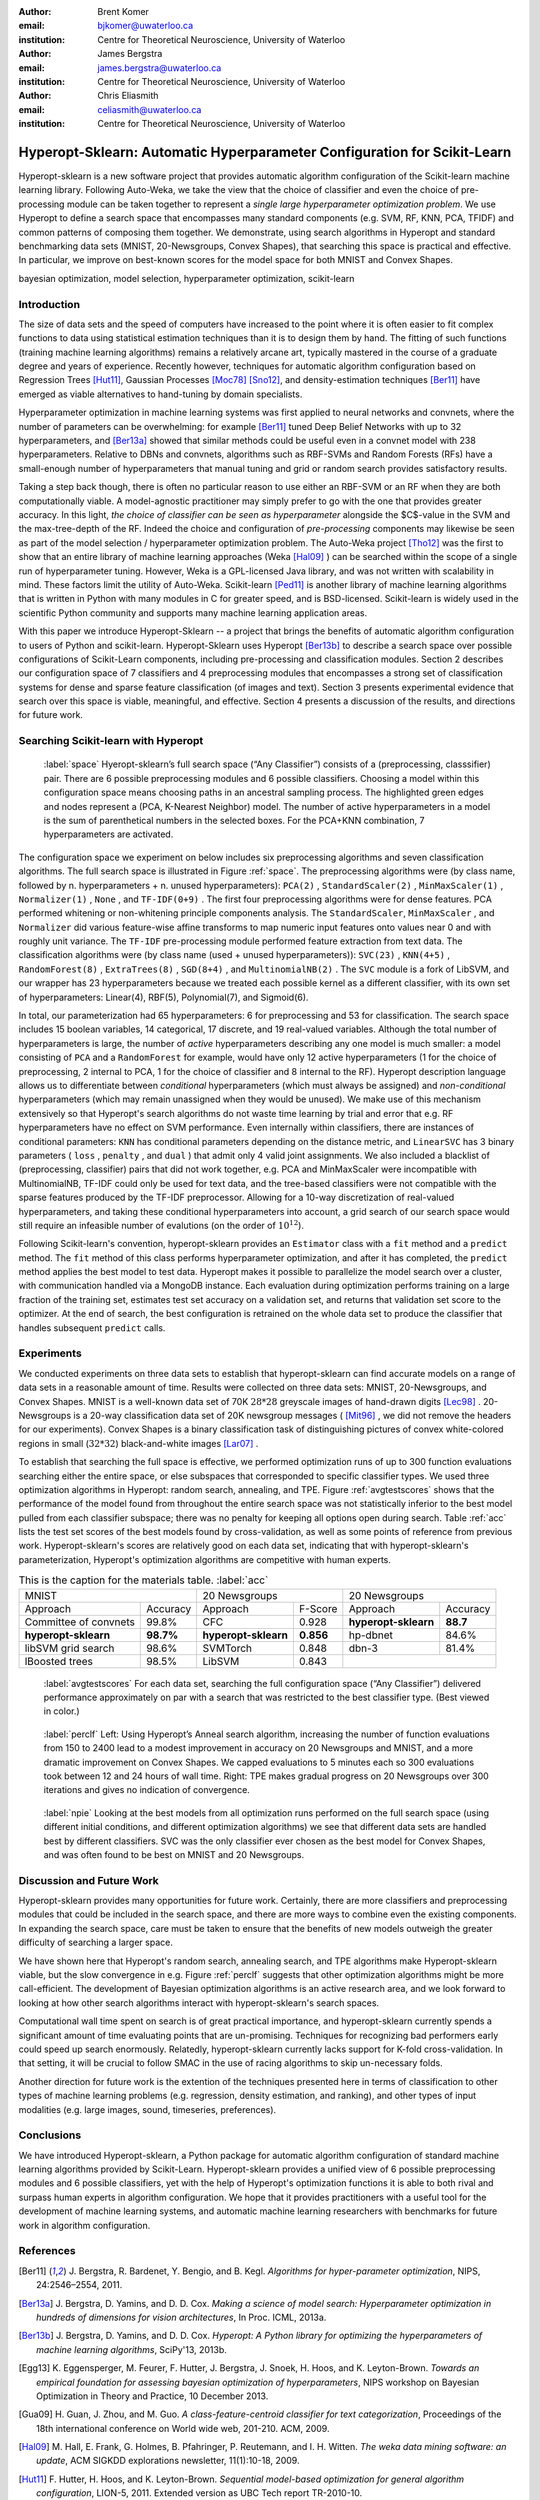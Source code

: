 :author: Brent Komer
:email: bjkomer@uwaterloo.ca
:institution: Centre for Theoretical Neuroscience, University of Waterloo

:author: James Bergstra
:email: james.bergstra@uwaterloo.ca
:institution: Centre for Theoretical Neuroscience, University of Waterloo

:author: Chris Eliasmith
:email: celiasmith@uwaterloo.ca
:institution: Centre for Theoretical Neuroscience, University of Waterloo

-------------------------------------------------------------------------
Hyperopt-Sklearn: Automatic Hyperparameter Configuration for Scikit-Learn
-------------------------------------------------------------------------

.. class:: abstract

    Hyperopt-sklearn is a new software project that provides automatic algorithm configuration of the Scikit-learn machine learning library.
    Following Auto-Weka, we take the view that the choice of classifier and even the choice of pre-processing module can be taken together to represent a *single large hyperparameter optimization problem*.
    We use Hyperopt to define a search space that encompasses many standard components (e.g. SVM, RF, KNN, PCA, TFIDF) and common patterns of composing them together.
    We demonstrate, using search algorithms in Hyperopt and standard benchmarking data sets (MNIST, 20-Newsgroups, Convex Shapes), that searching this space is practical and effective.
    In particular, we improve on best-known scores for the model space for both MNIST and Convex Shapes.

.. class:: keywords

   bayesian optimization, model selection, hyperparameter optimization, scikit-learn

Introduction
------------

The size of data sets and the speed of computers have increased to the point where it is often easier to fit complex functions to data using statistical estimation techniques than it is to design them by hand.
The fitting of such functions (training machine learning algorithms) remains a relatively arcane art, typically mastered in the course of a graduate degree and years of experience.
Recently however, techniques for automatic algorithm configuration based on
Regression Trees [Hut11]_,
Gaussian Processes [Moc78]_ [Sno12]_,
and density-estimation techniques [Ber11]_
have emerged as viable alternatives to hand-tuning by domain specialists.

Hyperparameter optimization in machine learning systems was first applied to neural networks and convnets, where the number of parameters can be overwhelming:
for example [Ber11]_ tuned Deep Belief Networks with up to 32 hyperparameters,
and [Ber13a]_ showed that similar methods could be useful even in a convnet model with 238 hyperparameters.
Relative to DBNs and convnets, algorithms such as RBF-SVMs and Random Forests (RFs) have a small-enough number of hyperparameters that manual tuning and grid or random search provides satisfactory results.

Taking a step back though, there is often no particular reason to use either an RBF-SVM or an RF when they are both computationally viable.
A model-agnostic practitioner may simply prefer to go with the one that provides greater accuracy.
In this light, *the choice of classifier can be seen as hyperparameter* alongside the $C$-value in the SVM and the max-tree-depth of the RF.
Indeed the choice and configuration of *pre-processing* components may likewise be seen as part of the model selection / hyperparameter optimization problem.
The Auto-Weka project [Tho12]_ was the first to show that an entire library of machine learning approaches (Weka [Hal09]_ ) can be searched within the scope of a single run of hyperparameter tuning.
However, Weka is a GPL-licensed Java library, and was not written with scalability in mind. These factors limit the utility of Auto-Weka.
Scikit-learn [Ped11]_ is another library of machine learning algorithms that is written in Python with many modules in C for greater speed, and is BSD-licensed.
Scikit-learn is widely used in the scientific Python community and supports many machine learning application areas.

With this paper we introduce Hyperopt-Sklearn -- a project that brings the benefits of automatic algorithm configuration to users of Python and scikit-learn.
Hyperopt-Sklearn uses Hyperopt [Ber13b]_ to describe a search space over possible configurations of Scikit-Learn components, including pre-processing and classification modules.
Section 2 describes our configuration space of 7 classifiers and 4 preprocessing modules that encompasses a strong set of classification systems for dense and sparse feature classification (of images and text).
Section 3 presents experimental evidence that search over this space is viable, meaningful, and effective.
Section 4 presents a discussion of the results, and directions for future work.

Searching Scikit-learn with Hyperopt
------------------------------------

.. figure:: space.pdf

   :label:`space`
   Hyeropt-sklearn’s full search space (“Any Classifier”) consists of a (preprocessing, classsifier) pair. 
   There are 6 possible preprocessing modules and 6 possible classifiers. 
   Choosing a model within this configuration space means choosing paths in an ancestral sampling process. 
   The highlighted green edges and nodes represent a (PCA, K-Nearest Neighbor) model. 
   The number of active hyperparameters in a model is the sum of parenthetical numbers in the selected boxes. 
   For the PCA+KNN combination, 7 hyperparameters are activated. 


The configuration space we experiment on below includes six preprocessing algorithms and seven classification algorithms.
The full search space is illustrated in Figure :ref:`space`.
The preprocessing algorithms were (by class name, followed by n. hyperparameters + n. unused hyperparameters): ``PCA(2)`` , ``StandardScaler(2)`` , ``MinMaxScaler(1)`` , ``Normalizer(1)`` , ``None`` , and ``TF-IDF(0+9)`` .
The first four preprocessing algorithms were for dense features.
PCA performed whitening or non-whitening principle components analysis.
The ``StandardScaler``, ``MinMaxScaler`` , and ``Normalizer`` did various feature-wise affine transforms to map numeric input features onto values near 0 and with roughly unit variance.
The ``TF-IDF`` pre-processing module performed feature extraction from text data.
The classification algorithms were (by class name (used + unused hyperparameters)): ``SVC(23)`` , ``KNN(4+5)`` , ``RandomForest(8)`` , ``ExtraTrees(8)`` , ``SGD(8+4)`` , and ``MultinomialNB(2)`` .
The ``SVC`` module is a fork of LibSVM, and our wrapper has 23 hyperparameters because we treated each possible kernel as a different classifier, with its own set of hyperparameters: Linear(4), RBF(5), Polynomial(7), and Sigmoid(6).

In total, our parameterization had 65 hyperparameters: 6 for preprocessing and 53 for classification.
The search space includes 15 boolean variables, 14 categorical, 17 discrete, and 19 real-valued variables.
Although the total number of hyperparameters is large, the number of *active* hyperparameters describing any one model is much smaller: a model consisting of ``PCA`` and a ``RandomForest`` for example,
would have only 12 active hyperparameters (1 for the choice of preprocessing, 2 internal to PCA, 1 for the choice of classifier and 8 internal to the RF).
Hyperopt description language allows us to differentiate between *conditional* hyperparameters (which must always be assigned) and *non-conditional* hyperparameters (which may remain unassigned when they would be unused).
We make use of this mechanism extensively so that Hyperopt's search algorithms do not waste time learning by trial and error that e.g. RF hyperparameters have no effect on SVM performance.
Even internally within classifiers, there are instances of conditional parameters: ``KNN`` has conditional parameters depending on the distance metric,
and ``LinearSVC`` has 3 binary parameters ( ``loss`` , ``penalty`` , and ``dual`` ) that admit only 4 valid joint assignments.
We also included a blacklist of (preprocessing, classifier) pairs that did not work together, e.g. PCA and MinMaxScaler were incompatible with MultinomialNB, TF-IDF could only be used for text data, and the tree-based classifiers were not
compatible with the sparse features produced by the TF-IDF preprocessor.
Allowing for a 10-way discretization of real-valued hyperparameters, and taking these conditional hyperparameters into account, a grid search of our search space would still require an infeasible number of evalutions (on the order of :math:`10^{12}`).

Following Scikit-learn's convention, hyperopt-sklearn provides an ``Estimator`` class with a ``fit`` method and a ``predict`` method.
The ``fit`` method of this class performs hyperparameter optimization, and after it has completed, the ``predict`` method applies the best model to test data.
Hyperopt makes it possible to parallelize the model search over a cluster, with communication handled via a MongoDB instance.
Each evaluation during optimization performs training on a large fraction of the training set, estimates test set accuracy on a validation set, and returns that validation set score to the optimizer.
At the end of search, the best configuration is retrained on the whole data set to produce the classifier that handles subsequent ``predict`` calls.


Experiments
-----------

We conducted experiments on three data sets to establish that hyperopt-sklearn can find accurate models on a range of data sets in a reasonable amount of time.
Results were collected on three data sets: MNIST, 20-Newsgroups, and Convex Shapes.
MNIST is a well-known data set of 70K :math:`28*28` greyscale images of hand-drawn digits [Lec98]_ .
20-Newsgroups is a 20-way classification data set of 20K newsgroup messages ( [Mit96]_ , we did not remove the headers for our experiments).
Convex Shapes is a binary classification task of distinguishing pictures of convex white-colored regions in small (:math:`32*32`) black-and-white images [Lar07]_ .

To establish that searching the full space is effective,
we performed optimization runs of up to 300 function evaluations searching either the entire space, or else subspaces that corresponded to specific classifier types.
We used three optimization algorithms in Hyperopt: random search, annealing, and TPE.
Figure :ref:`avgtestscores` shows that the performance of the model found from throughout the entire search space was not statistically inferior to the best model pulled from each classifier subspace;
there was no penalty for keeping all options open during search.
Table :ref:`acc` lists the test set scores of the best models found by cross-validation, as well as some points of reference from previous work.
Hyperopt-sklearn's scores are relatively good on each data set, indicating that with hyperopt-sklearn's parameterization, Hyperopt's optimization algorithms are competitive with human experts.

.. table:: This is the caption for the materials table. :label:`acc`

   +-----------------------------------+----------------------------------+---------------------------------+
   | MNIST                             | 20 Newsgroups                    | 20 Newsgroups                   |
   +-----------------------+-----------+----------------------+-----------+----------------------+----------+
   | Approach              | Accuracy  | Approach             | F-Score   | Approach             | Accuracy |
   +-----------------------+-----------+----------------------+-----------+----------------------+----------+
   | Committee of convnets | 99.8%     | CFC                  | 0.928     | **hyperopt-sklearn** | **88.7** |
   +-----------------------+-----------+----------------------+-----------+----------------------+----------+
   | **hyperopt-sklearn**  | **98.7%** | **hyperopt-sklearn** | **0.856** | hp-dbnet             | 84.6%    |
   +-----------------------+-----------+----------------------+-----------+----------------------+----------+
   | libSVM grid search    | 98.6%     | SVMTorch             | 0.848     | dbn-3                | 81.4%    |
   +-----------------------+-----------+----------------------+-----------+----------------------+----------+
   | lBoosted trees        | 98.5%     | LibSVM               | 0.843     |                      |          |
   +-----------------------+-----------+----------------------+-----------+---------------------------------+

.. figure:: AverageTestScoresClassifiersTPE.png

   :label:`avgtestscores`
   For each data set, searching the full configuration space (“Any Classifier”) delivered performance approximately on par with a search that was restricted to the best classifier type. 
   (Best viewed in color.)


.. figure:: ScoresByEval.png

.. figure:: AvgMinValidErrorTPE.png

   :label:`perclf`
   Left: Using Hyperopt’s Anneal search algorithm, increasing the number of function evaluations from 150 to 2400 lead to a modest improvement in accuracy on 20 Newsgroups and MNIST, and a more dramatic improvement on Convex Shapes. 
   We capped evaluations to 5 minutes each so 300 evaluations took between 12 and 24 hours of wall time. 
   Right: TPE makes gradual progress on 20 Newsgroups over 300 iterations and gives no indication of convergence.


.. figure:: pie.png

   :label:`npie`
   Looking at the best models from all optimization runs performed on the full search space (using different initial conditions, and different optimization algorithms) we see that different data sets are handled best by different classifiers. 
   SVC was the only classifier ever chosen as the best model for Convex Shapes, and was often found to be best on MNIST and 20 Newsgroups.


Discussion and Future Work
--------------------------

Hyperopt-sklearn provides many opportunities for future work.
Certainly, there are more classifiers and preprocessing modules that could be included in the search space,
and there are more ways to combine even the existing components.
In expanding the search space, care must be taken to ensure that the benefits of new models outweigh the greater difficulty of searching a larger space.

We have shown here that Hyperopt's random search, annealing search, and TPE algorithms make Hyperopt-sklearn viable, but the slow convergence in e.g. Figure :ref:`perclf` suggests
that other optimization algorithms might be more call-efficient.
The development of Bayesian optimization algorithms is an active research area, and  we look forward to looking at how other search algorithms interact with hyperopt-sklearn's search spaces.

Computational wall time spent on search is of great practical importance, and hyperopt-sklearn currently spends a significant amount of time evaluating points that are un-promising.
Techniques for recognizing bad performers early could speed up search enormously.
Relatedly, hyperopt-sklearn currently lacks support for K-fold cross-validation. In that setting, it will be crucial to follow SMAC in the use of racing algorithms to skip un-necessary folds.

Another direction for future work is the extention of the techniques presented here in terms of classification to other types of machine learning problems (e.g. regression, density estimation, and ranking),
and other types of input modalities (e.g. large images, sound, timeseries, preferences).


Conclusions
-----------

We have introduced Hyperopt-sklearn, a Python package for automatic algorithm configuration of standard machine learning algorithms provided by Scikit-Learn.
Hyperopt-sklearn provides a unified view of 6 possible preprocessing modules and 6 possible classifiers, yet with the help of Hyperopt's optimization functions
it is able to both rival and surpass human experts in algorithm configuration.
We hope that it provides practitioners with a useful tool for the development of machine learning systems,
and automatic machine learning researchers with benchmarks for future work in algorithm configuration.


References
----------
.. [Ber11] J. Bergstra, R. Bardenet, Y. Bengio, and B. Kegl. *Algorithms for hyper-parameter optimization*,
           NIPS, 24:2546–2554, 2011.
.. [Ber13a] J. Bergstra, D. Yamins, and D. D. Cox. *Making a science of model search: Hyperparameter optimization in hundreds of dimensions for vision architectures*,
           In Proc. ICML, 2013a.
.. [Ber13b] J. Bergstra, D. Yamins, and D. D. Cox. *Hyperopt: A Python library for optimizing the hyperparameters of machine learning algorithms*,
           SciPy'13, 2013b.
.. [Egg13] K. Eggensperger, M. Feurer, F. Hutter, J. Bergstra, J. Snoek, H. Hoos, and K. Leyton-Brown. *Towards an empirical foundation for assessing bayesian optimization of hyperparameters*,
           NIPS workshop on Bayesian Optimization in Theory and Practice, 10 December 2013.
.. [Gua09] H. Guan, J. Zhou, and M. Guo. *A class-feature-centroid classifier for text categorization*,
           Proceedings of the 18th international conference on World wide web, 201-210. ACM, 2009.
.. [Hal09] M. Hall, E. Frank, G. Holmes, B. Pfahringer, P. Reutemann, and I. H. Witten. *The weka data mining software: an update*,
           ACM SIGKDD explorations newsletter, 11(1):10-18, 2009.
.. [Hut11] F. Hutter, H. Hoos, and K. Leyton-Brown. *Sequential model-based optimization for general algorithm configuration*,
           LION-5, 2011. Extended version as UBC Tech report TR-2010-10.
.. [Lar07] H. Larochelle, D. Erhan, A. Courville, J. Bergstra, and Y. Bengio. *An empirical evaluation of deep architectures on problems with many factors of variation*,
           ICML, 473-480, 2007.
.. [Lec98] Y. LeCun, L. Bottou, Y. Bengio, and P. Haffner. *Gradient-based learning applied to document recognition*,
           Proceedings of the IEEE, 86(11):2278-2324, November 1998.
.. [Mit96] T. Mitchell. *20 newsgroups data set*,
           http://qwone.com/jason/20Newsgroups/, 1996.
.. [Moc78] J. Mockus, V. Tiesis, and A. Zilinskas. *The application of Bayesian methods for seeking the extremum*,
           L.C.W. Dixon and G.P. Szego, editors, Towards Global Optimization, volume 2, pages 117–129. North Holland, New York, 1978.
.. [Ped11] F. Pedregosa, G. Varoquaux, A. Gramfort, V. Michel, B. Thirion, O. Grisel, M. Blondel, P. Prettenhofer, R. Weiss, V. Dubourg, J. Vanderplas, A. Passos, D. Cournapeau, M. Brucher, M. Perrot, and E. Duchesnay. *Scikit-learn: Machine Learning in Python*,
           Journal of Machine Learning Research, 12:2825–2830, 2011.
.. [Sno12] J. Snoek, H. Larochelle, and R. P. Adams. *Practical Bayesian optimization of machine learning algorithms*,
           Neural Information Processing Systems, 2012.
.. [Tho12] C. Thornton, F. Hutter, H. H. Hoos, and K. Leyton-Brown. *Auto-WEKA: Automated selection and hyper-parameter optimization of classification algorithms*,
           CoRR, abs/1208.3719, 2012.

